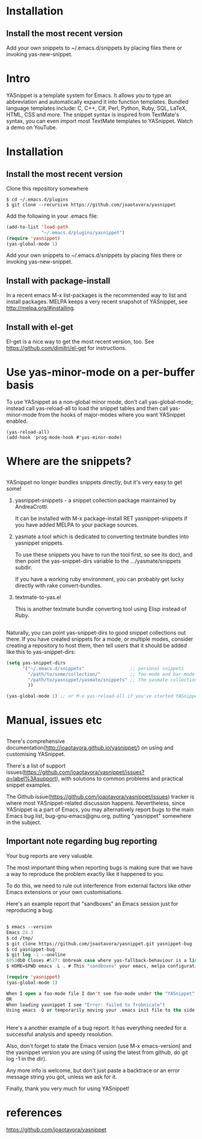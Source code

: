 * Installation
** Install the most recent version
   Add your own snippets to ~/.emacs.d/snippets by placing files there or invoking
   yas-new-snippet.
* Intro
  YASnippet is a template system for Emacs. It allows you to type an
  abbreviation and automatically expand it into function templates. Bundled
  language templates include: C, C++, C#, Perl, Python, Ruby, SQL, LaTeX, HTML,
  CSS and more. The snippet syntax is inspired from TextMate's syntax, you can
  even import most TextMate templates to YASnippet. Watch a demo on YouTube.
* Installation
** Install the most recent version
   Clone this repository somewhere
   #+begin_src shell
  $ cd ~/.emacs.d/plugins
  $ git clone --recursive https://github.com/joaotavora/yasnippet
   #+end_src
   Add the following in your .emacs file:
   #+begin_src emacs-lisp :tangle yes
     (add-to-list 'load-path
                  "~/.emacs.d/plugins/yasnippet")
     (require 'yasnippet)
     (yas-global-mode 1)
   #+end_src
   Add your own snippets to ~/.emacs.d/snippets by placing files there or
   invoking yas-new-snippet.
** Install with package-install
   In a recent emacs M-x list-packages is the recommended way to list and
   install packages. MELPA keeps a very recent snapshot of YASnippet, see
   http://melpa.org/#installing.
** Install with el-get
   El-get is a nice way to get the most recent version, too. See
   https://github.com/dimitri/el-get for instructions.
* Use yas-minor-mode on a per-buffer basis
  To use YASnippet as a non-global minor mode, don't call yas-global-mode;
  instead call yas-reload-all to load the snippet tables and then call
  yas-minor-mode from the hooks of major-modes where you want YASnippet enabled.
  #+begin_src shell
    (yas-reload-all)
    (add-hook 'prog-mode-hook #'yas-minor-mode)
  #+end_src
* Where are the snippets?
** 
   YASnippet no longer bundles snippets directly, but it's very easy to get some!

   1. yasnippet-snippets - a snippet collection package maintained by AndreaCrotti.

      It can be installed with M-x package-install RET yasnippet-snippets if you
      have added MELPA to your package sources.

   2. yasmate a tool which is dedicated to converting textmate bundles into
      yasnippet snippets.

      To use these snippets you have to run the tool first, so see its doc), and
      then point the yas-snippet-dirs variable to the .../yasmate/snippets subdir.

      If you have a working ruby environment, you can probably get lucky directly
      with rake convert-bundles.

   3. textmate-to-yas.el

      This is another textmate bundle converting tool using Elisp instead of Ruby.
** 
   Naturally, you can point yas-snippet-dirs to good snippet collections out
   there. If you have created snippets for a mode, or multiple modes, consider
   creating a repository to host them, then tell users that it should be added
   like this to yas-snippet-dirs:
   #+begin_src emacs-lisp :tangle yes
     (setq yas-snippet-dirs
           '("~/.emacs.d/snippets"                 ;; personal snippets
             "/path/to/some/collection/"           ;; foo-mode and bar-mode snippet collection
             "/path/to/yasnippet/yasmate/snippets" ;; the yasmate collection
             ))

     (yas-global-mode 1) ;; or M-x yas-reload-all if you've started YASnippet already.
   #+end_src 
* Manual, issues etc
** 
   There's comprehensive documentation(http://joaotavora.github.io/yasnippet/) on
   using and customising YASnippet.

   There's a list of support
   issues(https://github.com/joaotavora/yasnippet/issues?q=label%3Asupport), with
   solutions to common problems and practical snippet examples.

   The Github issue(https://github.com/joaotavora/yasnippet/issues) tracker is
   where most YASnippet-related discussion happens. Nevertheless, since YASnippet
   is a part of Emacs, you may alternatively report bugs to the main Emacs bug
   list, bug-gnu-emacs@gnu.org, putting "yasnippet" somewhere in the subject.
** Important note regarding bug reporting
   Your bug reports are very valuable.

   The most important thing when reporting bugs is making sure that we have a
   way to reproduce the problem exactly like it happened to you.

   To do this, we need to rule out interference from external factors like other
   Emacs extensions or your own customisations.

   Here's an example report that "sandboxes" an Emacs session just for
   reproducing a bug.
** 
   #+begin_src emacs-lisp :tangle yes
   $ emacs --version
   Emacs 24.3
   $ cd /tmp/
   $ git clone https://github.com/joaotavora/yasnippet.git yasnippet-bug
   $ cd yasnippet-bug
   $ git log -1 --oneline
   6053db0 Closes #527: Unbreak case where yas-fallback-behaviour is a list
   $ HOME=$PWD emacs -L . # This "sandboxes" your emacs, melpa configuration, etc

   (require 'yasnippet)
   (yas-global-mode 1)

   When I open a foo-mode file I don't see foo-mode under the "YASnippet" menu!
   OR
   When loading yasnippet I see "Error: failed to frobnicate"!
   Using emacs -Q or temporarily moving your .emacs init file to the side is another way to achieve good reproducibility.
   #+end_src
** 
   Here's a another example of a bug report. It has everything needed for a
   successful analysis and speedy resolution.

   Also, don't forget to state the Emacs version (use M-x emacs-version) and the
   yasnippet version you are using (if using the latest from github, do git log
   -1 in the dir).

   Any more info is welcome, but don't just paste a backtrace or an error
   message string you got, unless we ask for it.

   Finally, thank you very much for using YASnippet!
* references
  https://github.com/joaotavora/yasnippet
